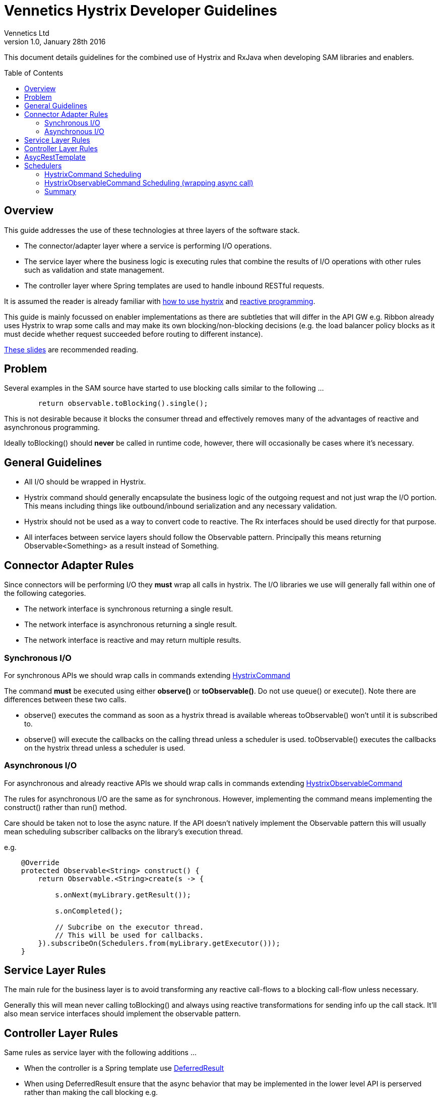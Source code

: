 = Vennetics Hystrix Developer Guidelines
Vennetics Ltd;
:doctype: book
:icons: font
:toc:
:toc-placement: preamble
:source-highlighter: coderay
:coderay-linenums-mode: inline
:coderay-css: class
:revdate: January 28th 2016
:revnumber: 1.0

This document details guidelines for the combined use of Hystrix and RxJava when
developing SAM libraries and enablers.

== Overview

This guide addresses the use of these technologies at three layers of the
software stack.

* The connector/adapter layer where a service is performing I/O operations.
* The service layer where the business logic is executing rules that combine the results of I/O operations with other rules such as validation and state management.
* The controller layer where Spring templates are used to handle inbound RESTful requests.

It is assumed the reader is already familiar with
https://github.com/Netflix/Hystrix/wiki/How-To-Use[how to use hystrix] and
http://reactivex.io[reactive programming].

This guide is mainly focussed on enabler implementations as there are subtleties that will differ in the API GW e.g. Ribbon already uses Hystrix to wrap some calls and may make its own blocking/non-blocking decisions (e.g. the load balancer policy blocks as it must decide whether request succeeded before routing to different instance).

https://speakerdeck.com/benjchristensen/applying-reactive-programming-with-rxjava-at-goto-chicago-2015[These slides] are recommended reading.

== Problem

Several examples in the SAM source have started to use blocking calls similar to
the following ...

[source,java]
----
	return observable.toBlocking().single();
----

This is not desirable because it blocks the consumer thread and effectively
removes many of the advantages of reactive and asynchronous programming.

Ideally toBlocking() should *never* be called in runtime code, however, there
will occasionally be cases where it's necessary.

== General Guidelines

* All I/O should be wrapped in Hystrix.
* Hystrix command should generally encapsulate the business logic of the outgoing request and not just wrap the I/O portion. This means including things like outbound/inbound serialization and any necessary validation.
* Hystrix should not be used as a way to convert code to reactive. The Rx interfaces should be used directly for that purpose.
* All interfaces between service layers should follow the Observable pattern. Principally this means returning Observable<Something> as a result instead of Something.

== Connector Adapter Rules

Since connectors will be performing I/O they *must* wrap all calls in hystrix. The I/O libraries we use will generally fall within one of the following categories.

* The network interface is synchronous returning a single result.
* The network interface is asynchronous returning a single result.
* The network interface is reactive and may return multiple results.

=== Synchronous I/O

For synchronous APIs we should wrap calls in commands extending https://netflix.github.io/Hystrix/javadoc/com/netflix/hystrix/HystrixCommand.html[HystrixCommand]

The command *must* be executed using either *observe()* or *toObservable()*. Do not use queue() or execute(). Note there are differences between these two calls.

* observe() executes the command as soon as a hystrix thread is available whereas toObservable() won't until it is subscribed to.
* observe() will execute the callbacks on the calling thread unless a scheduler is used. toObservable() executes the callbacks on the hystrix thread unless a scheduler is used.

=== Asynchronous I/O

For asynchronous and already reactive APIs we should wrap calls in commands extending https://netflix.github.io/Hystrix/javadoc/com/netflix/hystrix/HystrixObservableCommand.html[HystrixObservableCommand]

The rules for asynchronous I/O are the same as for synchronous. However, implementing the command means implementing the construct() rather than run() method.

Care should be taken not to lose the async nature. If the API doesn't natively implement the Observable pattern this will usually mean scheduling subscriber callbacks on the library's execution thread.

[[AsyncObservableConstruct]]

e.g.

[source,java]
----
    @Override
    protected Observable<String> construct() {
        return Observable.<String>create(s -> {

            s.onNext(myLibrary.getResult());

            s.onCompleted();

            // Subcribe on the executor thread.
            // This will be used for callbacks.
        }).subscribeOn(Schedulers.from(myLibrary.getExecutor()));
    }
----

== Service Layer Rules

The main rule for the business layer is to avoid transforming any reactive call-flows to a blocking call-flow unless necessary.

Generally this will mean never calling toBlocking() and always using reactive transformations for sending info up the call stack. It'll also mean service interfaces should implement the observable pattern.

== Controller Layer Rules

Same rules as service layer with the following additions ...

* When the controller is a Spring template use https://docs.spring.io/spring/docs/current/javadoc-api/org/springframework/web/context/request/async/DeferredResult.html[DeferredResult]
* When using DeferredResult ensure that the async behavior that may be implemented in the lower level API is perserved rather than making the call blocking e.g.

[source,java]
----
  @RequestMapping("/getAMessageObsAsync")
  public DeferredResult<Message> getAMessageAsync() {

      Observable<Message> o = myService.getAMessageObs();

      DeferredResult<Message> deffered = new DeferredResult<>(TIMEOUT);

      o.subscribe(m -> deffered.setResult(m),
                  e -> deffered.setErrorResult(e));

      return deffered;
  }
----


== AsycRestTemplate

Since all our I/O including outbound rest calls will be wrapped in Hystrix I don't see the need for using https://docs.spring.io/spring/docs/current/javadoc-api/org/springframework/web/client/AsyncRestTemplate.html[AsyncRestTemplate]. I'm open to alternative views on this if people see the value in it.

== Schedulers

An important part of using RxJava and Hystrix is the use of http://reactivex.io/documentation/scheduler.html[Schedulers].

This document does not detail how these work for all circumstances but the following is some guidance on how Hystrix will schedule execution on threads when commands are invoked. These results were obtained using Hystrix 1.4.

=== HystrixCommand Scheduling

* The run() method will always execute on the Hystrix thread pool when the isolation is set to *THREAD*

[source,java]
----
new MyCommand().observe().subscribe(data -> doSomething(data));
----
* The subscribe() callback will be invoked in the thread calling observe().

[source,java]
----
new MyCommand().toObservable().subscribe(data -> doSomething(data));
----

* The subscribe() callback will be invoked in the same Hystrix thread that run() is invoked on.

[source,java]
----
new MyCommand().observe().subscribeOn(Schedulers.from(myExecutor)).subscribe(data -> doSomething(data));
----

* The subscribe() callback will be invoked on a thread obtained from the supplied scheduler.

=== HystrixObservableCommand Scheduling (wrapping async call)

* Since the command is wrapping an asynchronous call it's up to the construct() implementation to ensure that execution is ran within the asynchronous thread. This can be forced by using subscribeOn() if the library isn't natively asynchronous as detailed xref:AsyncObservableConstruct[above]

[source,java]
----
new MyCommand().observe().subscribe(data -> doSomething(data));
----
* The subscribe() callback will be invoked in the thread calling observe().

[source,java]
----
new MyCommand().toObservable().subscribe(data -> doSomething(data));
----

* The subscribe() callback will be invoked on the async thread that ran the command.

[source,java]
----
new MyCommand().observe().subscribeOn(Schedulers.from(myExecutor)).subscribe(data -> doSomething(data));
----

* The subscribe() callback will be invoked on a thread obtained from the supplied scheduler.

=== Summary

* When using observe() the command is executed in the Hystrix thread for HystrixCommand and the underlying I/O thread for HystrixObservableCommand
* When using observe() the calling thread is used for callbacks.
* When using toObservable the command runtime thread is used for callbacks.
* When subscribeOn() is called the supplied scheduler is always used for callbacks.
